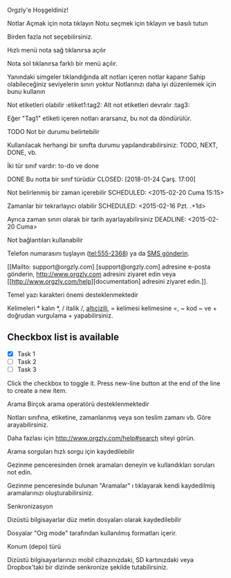 Orgzly'e Hoşgeldiniz!

Notlar
Açmak için nota tıklayın
Notu seçmek için tıklayın ve basılı tutun

Birden fazla not seçebilirsiniz.

Hızlı menü nota sağ tıklanırsa açılır

Nota sol tıklanırsa farklı bir menü açılır.

Yanındaki simgeler tıklandığında alt notları içeren notlar kapanır
Sahip olabileceğiniz seviyelerin sınırı yoktur
Notlarınızı daha iyi düzenlemek için bunu kullanın

Not etiketleri olabilir :etiket1:tag2:
Alt not etiketleri devralır :tag3:

Eğer "Tag1" etiketi içeren notları ararsanız, bu not da döndürülür.

TODO Not bir durumu belirtebilir

Kullanılacak herhangi bir sınıfta durumu yapılandırabilirsiniz: TODO, NEXT, DONE, vb.

İki tür sınıf vardır: to-do ve done

DONE Bu notta bir sınıf türüdür
CLOSED: [2018-01-24 Çarş. 17:00]

Not belirlenmiş bir zaman içerebilir
SCHEDULED: <2015-02-20 Cuma 15:15>

Zamanlar bir tekrarlayıcı olabilir
SCHEDULED: <2015-02-16 Pzt. .+1d>

Ayrıca zaman sınırı olarak bir tarih ayarlayabilirsiniz
DEADLINE: <2015-02-20 Cuma>

Not bağlantıları kullanabilir

Telefon numarasını tuşlayın (tel:555-2368) ya da [[sms:555-2368][SMS gönderin]].

[[Mailto: support@orgzly.com] [support@orgzly.com] adresine e-posta gönderin, http://www.orgzly.com adresini ziyaret edin veya [[http://www.orgzly.com/help][documentation] adresini ziyaret edin.]].

Temel yazı karakteri önemi desteklenmektedir

Kelimeleri * kalın *, / italik /, _altıçizili_, = kelimesi kelimesine =, ~ kod ~ ve + doğrudan vurgulama + yapabilirsiniz.

** Checkbox list is available

- [X] Task 1
- [ ] Task 2
- [ ] Task 3

Click the checkbox to toggle it. Press new-line button at the end of the line to create a new item.

Arama
Birçok arama operatörü desteklenmektedir

Notları sınıfına, etiketine, zamanlanmış veya son teslim zamanı vb. Göre arayabilirsiniz.

Daha fazlası için http://www.orgzly.com/help#search siteyi görün.

Arama sorguları hızlı sorgu için kaydedilebilir

Gezinme penceresinden örnek aramaları deneyin ve kullandıkları soruları not edin.

Gezinme penceresinde bulunan "Aramalar" ı tıklayarak kendi kaydedilmiş aramalarınızı oluşturabilirsiniz.

Senkronizasyon

Dizüstü bilgisayarlar düz metin dosyaları olarak kaydedilebilir

Dosyalar "Org mode" tarafından kullanılmış formatları içerir.

Konum (depo) türü

Dizüstü bilgisayarlarınızı mobil cihazınızdaki, SD kartınızdaki veya Dropbox'taki bir dizinde senkronize şekilde tutabilirsiniz.
